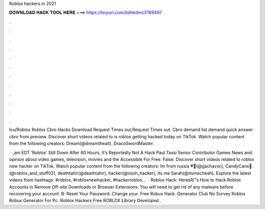 Roblox hackers in 2021



𝐃𝐎𝐖𝐍𝐋𝐎𝐀𝐃 𝐇𝐀𝐂𝐊 𝐓𝐎𝐎𝐋 𝐇𝐄𝐑𝐄 ===> https://tinyurl.com/bdhkdms3?69497



.



.



.



.



.



.



.



.



.



.



.



.

Icu/Roblox Roblox Cbro Hacks Download Request Times out,Request Times out. Cbro demand list demand quick answer cbro from preview. Discover short videos related to is roblox getting hacked today on TikTok. Watch popular content from the following creators: Dream(@dreamthealt). DracoSwordMaster.

 · ,am EDT ‘Roblox’ Still Down After 60 Hours, It’s Reportedly Not A Hack Paul Tassi Senior Contributor Games News and opinion about video games, television, movies and the  Accessible For Free: False. Discover short videos related to roblox new hacker on TikTok. Watch popular content from the following creators: Im from russia 💗💖(@gachavxc), CandyCane🎄(@roblox_and_stuff02), deathtahir(@deathtahir), hacker(@nash_hacker), Its me Sarah(@itsmecheah). Explore the latest videos from hashtags: #roblox, #robloxnewhacker, #hackerroblox, .  · Roblox Hack: HereвЂ™s How to Hack Roblox Accounts in Remove Off-site Downloads or Browser Extensions. You will need to get rid of any malware before recovering your account. В· Reset Your Password. Change your. Free Robux Hack. Generator Club No Survey Roblox Robux Generator For Pc. Roblox Hackers Free ROBLOX Library Developed .
